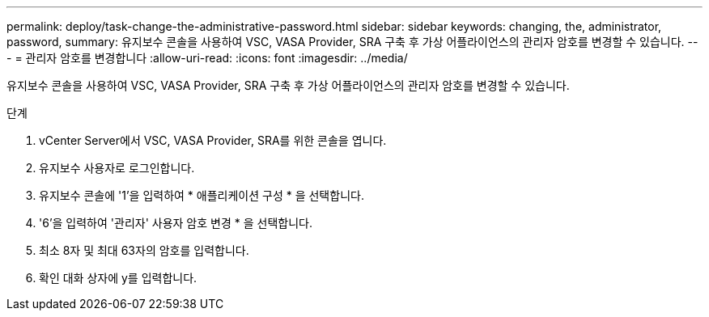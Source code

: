 ---
permalink: deploy/task-change-the-administrative-password.html 
sidebar: sidebar 
keywords: changing, the, administrator, password, 
summary: 유지보수 콘솔을 사용하여 VSC, VASA Provider, SRA 구축 후 가상 어플라이언스의 관리자 암호를 변경할 수 있습니다. 
---
= 관리자 암호를 변경합니다
:allow-uri-read: 
:icons: font
:imagesdir: ../media/


[role="lead"]
유지보수 콘솔을 사용하여 VSC, VASA Provider, SRA 구축 후 가상 어플라이언스의 관리자 암호를 변경할 수 있습니다.

.단계
. vCenter Server에서 VSC, VASA Provider, SRA를 위한 콘솔을 엽니다.
. 유지보수 사용자로 로그인합니다.
. 유지보수 콘솔에 '1'을 입력하여 * 애플리케이션 구성 * 을 선택합니다.
. '6'을 입력하여 '관리자' 사용자 암호 변경 * 을 선택합니다.
. 최소 8자 및 최대 63자의 암호를 입력합니다.
. 확인 대화 상자에 y를 입력합니다.


